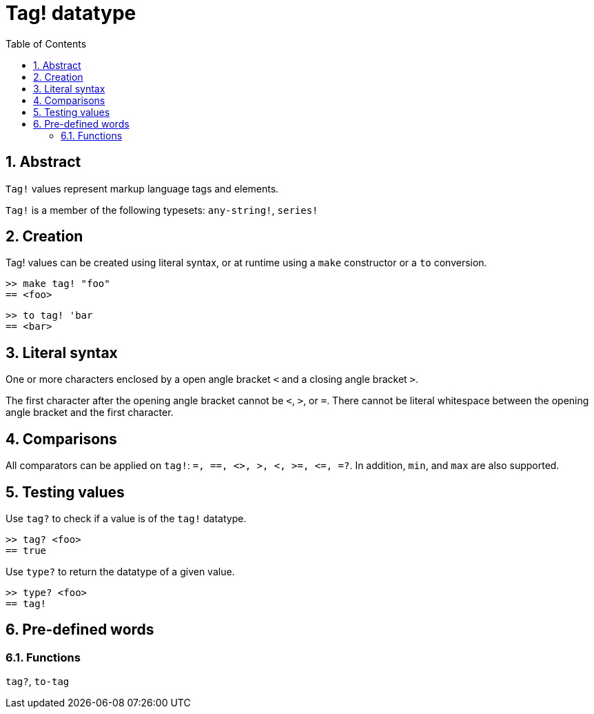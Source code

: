 = Tag! datatype
:toc:
:numbered:

== Abstract

`Tag!` values represent markup language tags and elements.

`Tag!` is a member of the following typesets: `any-string!`, `series!`

== Creation

Tag! values can be created using literal syntax, or at runtime using a `make` constructor or a `to` conversion.

```red
>> make tag! "foo"
== <foo>
```

```red
>> to tag! 'bar
== <bar>
```

== Literal syntax

One or more characters enclosed by a open angle bracket `<` and a closing angle bracket `>`.

The first character after the opening angle bracket cannot be `<`, `>`, or `=`. There cannot be literal whitespace between the opening angle bracket and the first character.

== Comparisons

All comparators can be applied on `tag!`: `=, ==, <>, >, <, >=, &lt;=, =?`. In addition, `min`, and `max` are also supported.

== Testing values

Use `tag?` to check if a value is of the `tag!` datatype.

```red
>> tag? <foo>
== true
```

Use `type?` to return the datatype of a given value.

```red
>> type? <foo>
== tag!
```

== Pre-defined words

=== Functions

`tag?`, `to-tag`